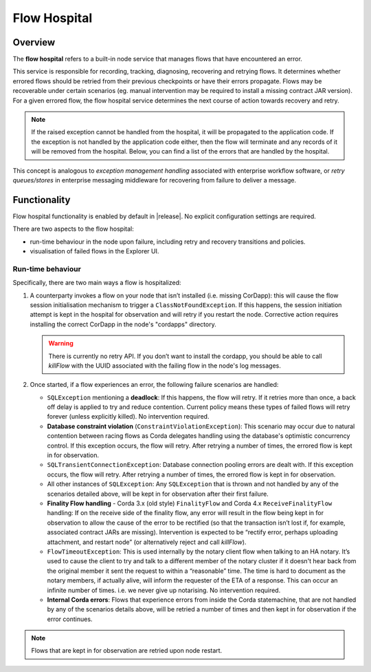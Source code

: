 Flow Hospital
=============

Overview
--------

The **flow hospital** refers to a built-in node service that manages flows that have encountered an error.

This service is responsible for recording, tracking, diagnosing, recovering and retrying flows. It determines whether errored flows should be retried
from their previous checkpoints or have their errors propagate. Flows may be recoverable under certain scenarios (eg. manual intervention
may be required to install a missing contract JAR version). For a given errored flow, the flow hospital service determines the next course of
action towards recovery and retry.

.. note:: If the raised exception cannot be handled from the hospital, it will be propagated to the application code.
    If the exception is not handled by the application code either, then the flow will terminate and any records of it will be removed from the hospital.
    Below, you can find a list of the errors that are handled by the hospital.

This concept is analogous to *exception management handling* associated with enterprise workflow software, or
*retry queues/stores* in enterprise messaging middleware for recovering from failure to deliver a message.

Functionality
-------------

Flow hospital functionality is enabled by default in |release|. No explicit configuration settings are required.

There are two aspects to the flow hospital:

- run-time behaviour in the node upon failure, including retry and recovery transitions and policies.
- visualisation of failed flows in the Explorer UI.

.. _flow-hospital-runtime:

Run-time behaviour
~~~~~~~~~~~~~~~~~~

Specifically, there are two main ways a flow is hospitalized:

1. A counterparty invokes a flow on your node that isn’t installed (i.e. missing CorDapp):
   this will cause the flow session initialisation mechanism to trigger a ``ClassNotFoundException``.
   If this happens, the session initiation attempt is kept in the hospital for observation and will retry if you restart the node.
   Corrective action requires installing the correct CorDapp in the node's "cordapps" directory.

   .. warning:: There is currently no retry API. If you don’t want to install the cordapp, you should be able to call `killFlow` with the UUID
      associated with the failing flow in the node's log messages.

2. Once started, if a flow experiences an error, the following failure scenarios are handled:

   * ``SQLException`` mentioning a **deadlock**:
     If this happens, the flow will retry. If it retries more than once, a back off delay is applied to try and reduce contention.
     Current policy means these types of failed flows will retry forever (unless explicitly killed).  No intervention required.

   * **Database constraint violation** (``ConstraintViolationException``):
     This scenario may occur due to natural contention between racing flows as Corda delegates handling using the database's optimistic concurrency control.
     If this exception occurs, the flow will retry. After retrying a number of times, the errored flow is kept in for observation.

   * ``SQLTransientConnectionException``:
     Database connection pooling errors are dealt with. If this exception occurs, the flow will retry. After retrying a number of times, the errored flow is kept in for observation.

   * All other instances of ``SQLException``:
     Any ``SQLException`` that is thrown and not handled by any of the scenarios detailed above, will be kept in for observation after their first failure.

   * **Finality Flow handling** - Corda 3.x (old style) ``FinalityFlow`` and Corda 4.x ``ReceiveFinalityFlow`` handling:
     If on the receive side of the finality flow, any error will result in the flow being kept in for observation to allow the cause of the
     error to be rectified (so that the transaction isn’t lost if, for example, associated contract JARs are missing).
     Intervention is expected to be “rectify error, perhaps uploading attachment, and restart node” (or alternatively reject and call `killFlow`).

   * ``FlowTimeoutException``:
     This is used internally by the notary client flow when talking to an HA notary.  It’s used to cause the client to try and talk to a different
     member of the notary cluster if it doesn't hear back from the original member it sent the request to within a “reasonable” time.
     The time is hard to document as the notary members, if actually alive, will inform the requester of the ETA of a response.
     This can occur an infinite number of times.  i.e. we never give up notarising.  No intervention required.

   * **Internal Corda errors**:
     Flows that experience errors from inside the Corda statemachine, that are not handled by any of the scenarios details above, will be retried a number of times
     and then kept in for observation if the error continues.

.. note:: Flows that are kept in for observation are retried upon node restart.
